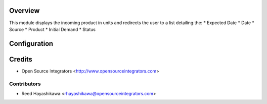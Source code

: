 Overview
========

This module displays the incoming product in units and redirects 
the user to a list detailing the:
* Expected Date
* Date
* Source
* Product
* Initial Demand
* Status

Configuration
=============

Credits
=======
* Open Source Integrators <http://www.opensourceintegrators.com>

Contributors
------------

* Reed Hayashikawa <rhayashikawa@opensourceintegrators.com>
